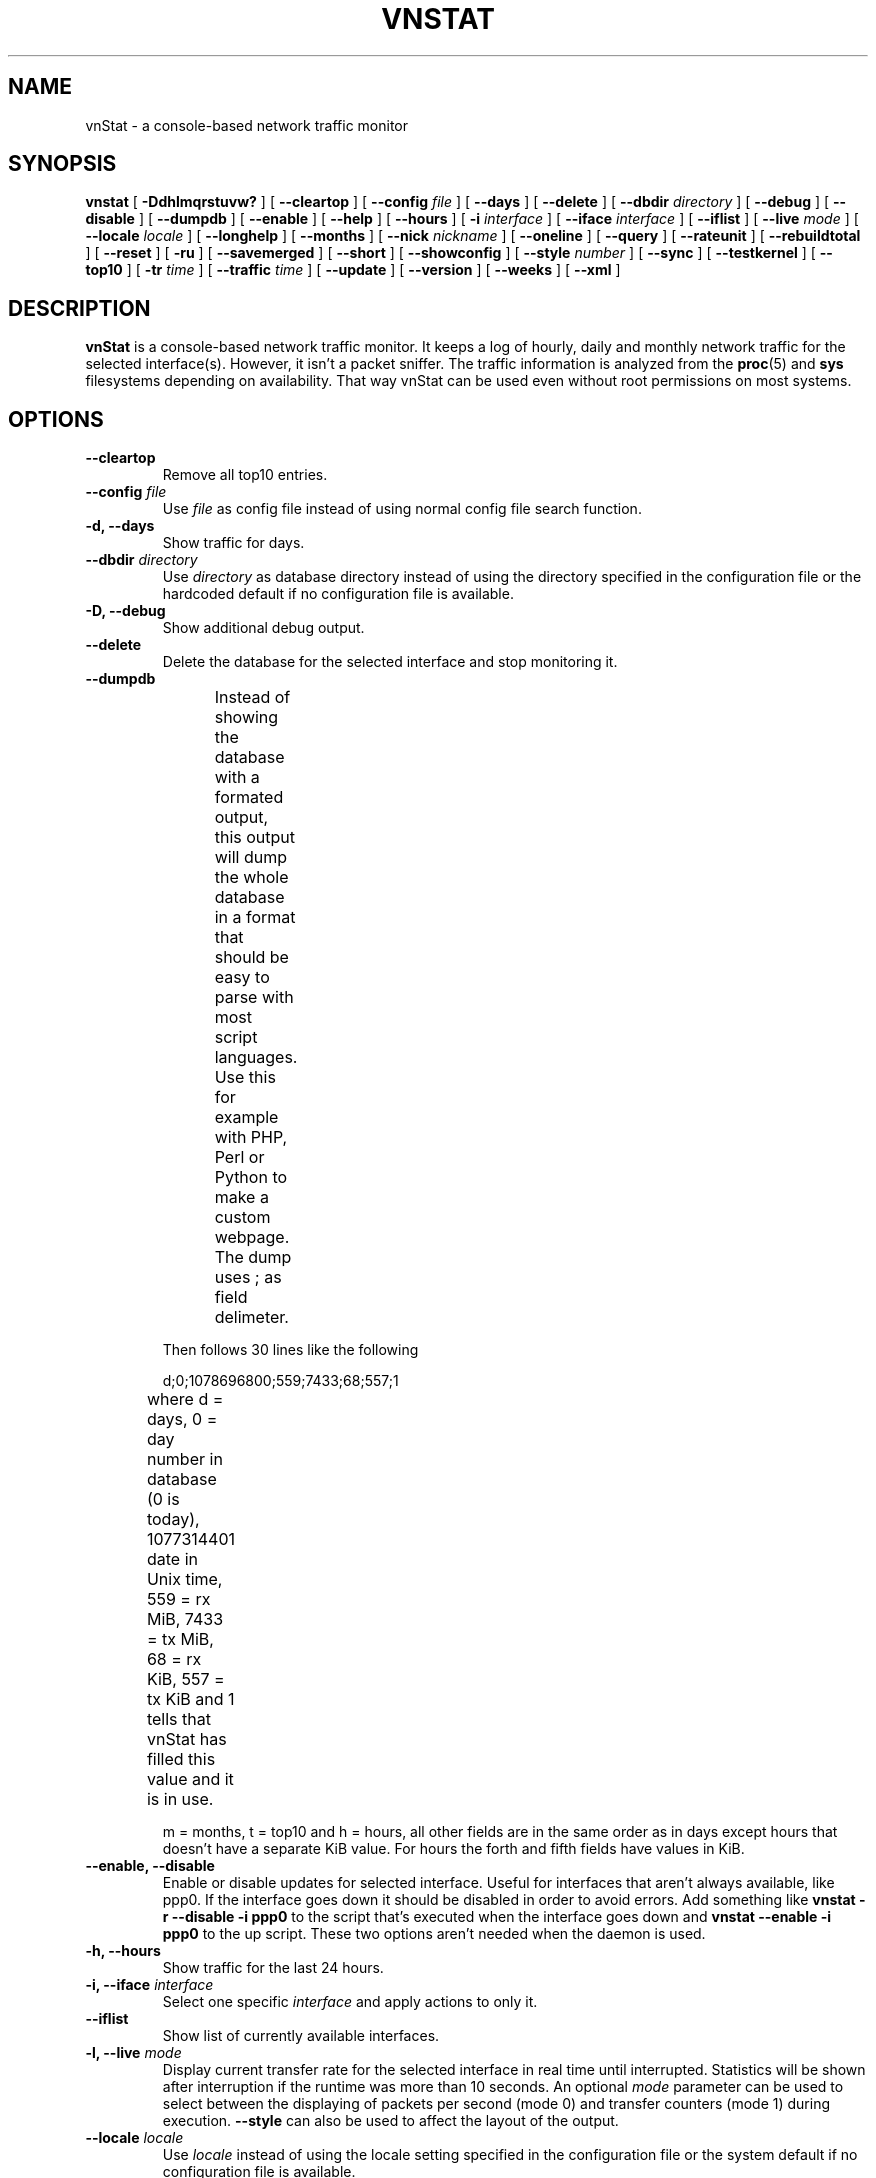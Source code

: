 .TH VNSTAT 1 "JUNE 2011" "version 1.11" "User Manuals"
.SH NAME

vnStat \- a console-based network traffic monitor

.SH SYNOPSIS

.B vnstat
[
.B \-Ddhlmqrstuvw?
] [
.B \-\-cleartop
] [
.B \-\-config
.I file
] [
.B \-\-days
] [
.B \-\-delete
] [
.B \-\-dbdir
.I directory
] [
.B \-\-debug
] [
.B \-\-disable
] [
.B \-\-dumpdb
] [
.B \-\-enable
] [
.B \-\-help
] [
.B \-\-hours
] [
.B \-i
.I interface
] [
.B \-\-iface
.I interface
] [
.B \-\-iflist
] [
.B \-\-live
.I mode
] [
.B \-\-locale
.I locale
] [
.B \-\-longhelp
] [
.B \-\-months
] [
.B \-\-nick
.I nickname
] [
.B \-\-oneline
] [
.B \-\-query
] [
.B \-\-rateunit
] [
.B \-\-rebuildtotal
] [
.B \-\-reset
] [
.B \-ru
] [
.B \-\-savemerged
] [
.B \-\-short
] [
.B \-\-showconfig
] [
.B \-\-style
.I number
] [
.B \-\-sync
] [
.B \-\-testkernel
] [
.B \-\-top10
] [
.B \-tr
.I time
] [
.B \-\-traffic
.I time
] [
.B \-\-update
] [
.B \-\-version
] [
.B \-\-weeks
] [
.B \-\-xml
]

.SH DESCRIPTION

.B vnStat
is a console-based network traffic monitor. It keeps a log of hourly,
daily and monthly network traffic for the selected interface(s). However,
it isn't a packet sniffer. The traffic information is analyzed from the
.BR proc (5)
and
.BR sys
filesystems depending on availability. That way vnStat can be used even
without root permissions on most systems.

.SH OPTIONS

.TP
.BI "--cleartop"
Remove all top10 entries.

.TP
.BI "--config " file
Use
.I file
as config file instead of using normal config file search function.

.TP
.BI "-d, --days"
Show traffic for days.

.TP
.BI "--dbdir " directory
Use
.I directory
as database directory instead of using the directory specified in the configuration
file or the hardcoded default if no configuration file is available.

.TP
.BI "-D, --debug"
Show additional debug output.

.TP
.BI "--delete"
Delete the database for the selected interface and stop monitoring it.

.TP
.BI "--dumpdb"
Instead of showing the database with a formated output, this output will
dump the whole database in a format that should be easy to parse with most
script languages. Use this for example with PHP, Perl or Python to make a
custom  webpage. The dump uses ; as field delimeter.
.TS
l l.
      active;1	activity status
      interface;eth0	name for the interface
      nick;inet	nick (if given)
      created;1023895272	creation date in Unix time
      updated;1065467100	when the database was updated
      totalrx;569605	all time total received MiB
      totaltx;2023708	all time total transmitted MiB
      currx;621673719	latest rx value in /proc
      curtx;981730184	latest tx value in /proc
      totalrxk;644	total rx KiB counter
      totaltxk;494	total tx KiB counter
      btime;1059414541	system boot time in Unix time
.TE

Then follows 30 lines like the following

      d;0;1078696800;559;7433;68;557;1

where d = days, 0 = day number in database (0 is today), 1077314401 date in
Unix time, 559 = rx MiB, 7433 = tx MiB, 68 = rx KiB, 557 = tx KiB and 1 tells that
vnStat has filled this value and it is in use.
.TS
l l.
      m;0;1078092000;48649;139704;527;252;1	(x12)
      t;0;1078351200;5979;47155;362;525;1	(x10)
      h;0;1078699800;118265;516545	(x24)
.TE

m = months, t = top10 and h = hours, all other fields are in the same order as in days
except hours that doesn't have a separate KiB value. For hours the forth and fifth fields
have values in KiB.

.TP
.BI "--enable, --disable"
Enable or disable updates for selected interface. Useful for
interfaces that aren't always available, like ppp0. If the interface
goes down it should be disabled in order to avoid errors. Add something
like
.B "vnstat -r --disable -i ppp0"
to the script that's executed when
the interface goes down and
.B "vnstat --enable -i ppp0"
to the up script. These two options aren't needed when the daemon is used.

.TP
.BI "-h, --hours"
Show traffic for the last 24 hours.

.TP
.BI "-i, --iface " interface
Select one specific
.I interface
and apply actions to only it.

.TP
.BI "--iflist"
Show list of currently available interfaces.

.TP
.BI "-l, --live " mode
Display current transfer rate for the selected interface in real time
until interrupted. Statistics will be shown after interruption if the runtime
was more than 10 seconds. An optional
.I mode
parameter can be used to select between the displaying of packets per
second (mode 0) and transfer counters (mode 1) during execution. 
.B "--style"
can also be used to affect the layout of the output.

.TP
.BI "--locale " locale
Use
.I locale
instead of using the locale setting specified in the configuration file or the system
default if no configuration file is available.

.TP
.BI "--longhelp"
Show complete options list.

.TP
.BI "-m, --months"
Show traffic for months.

.TP
.BI "--nick " nickname
Set the selected interfaces
.I nickname
as an alias the will be displayed in queries. Usage of
.B -u
is required to save the change.

.TP
.BI "--oneline"
Show traffic summary for selected interface using one line with a parseable
format. The output contains 15 fields with ; used as field delimeter. The 1st
field contains the version information of the output that will be changed
in future versions of vnStat if the field structure changes. The following
fields in order 2) interface name, 3) timestamp for today, 4) rx for today,
5) tx for today, 6) total for today, 7) average traffic rate for today,
8) timestamp for current month, 9) rx for current month, 10) tx for current
month, 11) total for current month, 12) average traffic rate for today,
13) all time total rx, 14) all time total tx, 15) all time total traffic.

.TP
.BI "-q, --query"
Force database query mode.

.TP
.BI "-r, --reset"
Reset the internal counters in the database for the selected
interface. Use this if the interface goes down and back up,
otherwise that interface will get some extra traffic to its database.

.TP
.BI "--rebuildtotal"
Reset the total traffic counters and recount those using recorded months.

.TP
.BI "-ru, --rateunit"
Swap the configured rate unit. If rate has been configured to be shown in
bytes then rate will be shown in bits if this option is present. In the same
way, if rate has been configured to be shown in bits then rate will be shown
in bytes when this option is present. Alternatively 0 or 1 can be given as
parameter for this option in order to select between bytes (0) and bits
(1) regardless of the configuration file setting.

.TP
.BI "--savemerged"
Write the end result of a database merge to the file 
.I mergeddb
that can then be used as a new database if renamed. Top10 traffic days
isn't included in the merge and will start empty in the new database.

.TP
.BI "-s, --short"
Use short output mode. This mode is also used if more than one
database is available.

.TP
.BI "--style " number
Modify the content and style of outputs. Set
.I number
to 0 for a more narrow output, 1 for enabling bar column, 2
for same as previous but with average traffic rate visible in summary
and weekly outputs and 3 for enabling average traffic rate in all
outputs where it is supported. 4 disables the use of terminal control
characters in
.B "-l / --live"
mode.

.TP
.BI "--sync"
Synchronize internal counters in the database with interface
counters for the selected interface. Use this if the system is
rebooted but interface counters aren't reseted. Such can occur
when suspend to ram/disk is used.

.TP
.BI "--testkernel"
Test if the kernel boot time information always stays the same like it should or
if it's shifting.

.TP
.BI "-t, --top10"
Show all time top10 traffic days.

.TP
.BI "-tr " time
Calculate how much traffic goes through the selected interface during
the given
.I time 
seconds. The 
.I time
will be 5 seconds if a number parameter isn't included.

.TP
.BI "-u, --update"
Update all enabled databases or only the one specified with
.B -i
parameter.

.TP
.BI "-v, --version"
Show current version.

.TP
.BI "-w, --weeks"
Show traffic for 7 days, current and previous week.

.TP
.BI "--xml"
Show database content for selected interface or all interfaces in xml format. All
traffic values in the output are in KiB.

.TP
.BI "-?, --help"
Show a command summary.

.SH FILES

.TP
.I /var/lib/vnstat/
This directory contains all databases the program uses. Files are
named according to the monitored interfaces.

.TP
.I /etc/vnstat.conf
Config file that will be used unless
.I $HOME/.vnstatrc
exists. See
.BR vnstat.conf (5)
for more information.

.SH EXAMPLES

.TP
.BI "vnstat"
Display traffic summary for the default interface.

.TP
.BI "vnstat -i eth0+eth1+eth3"
Display traffic summary for a merge of interfaces eth0, eth1 and eth3.

.TP
.BI "vnstat -i eth2 --xml"
Output all information about interface eth2 in xml format.

.TP
.BI "vnstat -u -i eth0" 
Force a database update for interface eth0 or create the database if it doesn't
exist. This is usually the first command used after a fresh install.

.TP
.BI "vnstat -u -i eth0 --nick local"
Give interface eth0 the nickname "local". That information will be later
later visible as a label when eth0 is queried. The database will also be updated
when this command is executed or created if the database doesn't exist.

.TP
.BI "vnstat -i eth2 --delete"
Delete database of interface eth2 and stop monitoring it.

.SH RESTRICTIONS

Updates needs to be executed at least as often as it is possible for the interface
to generate enough traffic to wrap the kernel interface traffic counter. Otherwise
it is possible that some traffic won't be seen. This isn't an issue for 64 bit kernels
but at least one update every hour is always required in order to provide proper input.
With 32 bit kernels the maximum time between two updates depends on how fast the
interface can transfer 4 GiB. Calculated theoretical times are:
.RS
.TS
l l.
10 Mbit:        54 minutes
100 Mbit:        5 minutes
1000 Mbit:      30 seconds
.TE
.RE

However, for 1000 Mbit interfaces updating once every minute is usually still a
working option.
.PP
Estimated traffic values are likely to be somewhat inaccurate if daily
traffic is low because only the MiB counter is used to calculate the
estimate.

.PP
Virtual and aliased interfaces cannot be monitored because the kernel doesn't
provide traffic information for that type of interfaces. Such interfaces are
usually named eth0:0, eth0:1, eth0:2 etc. where eth0 is the actual interface
being aliased.

.SH AUTHOR

Teemu Toivola <tst at iki dot fi>

.SH "SEE ALSO"

.BR vnstatd (1),
.BR vnstati (1),
.BR vnstat.conf (5),
.BR proc (5),
.BR ifconfig (8),
.BR units (7)
